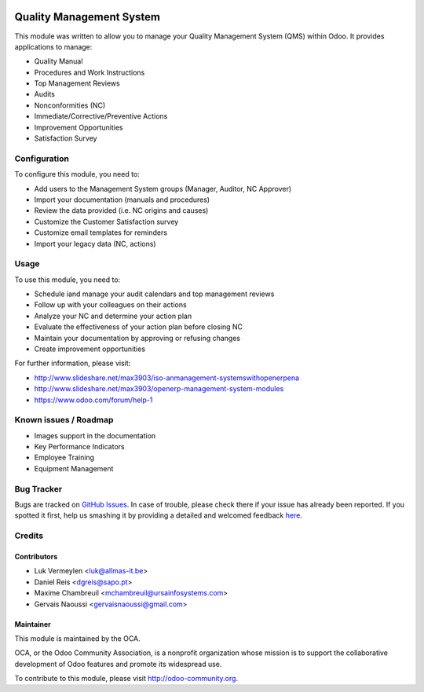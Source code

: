 .. image:: https://img.shields.io/badge/licence-AGPL--3-blue.svg
    :alt: License: AGPL-3

=========================
Quality Management System
=========================

This module was written to allow you to manage your Quality Management System (QMS)
within Odoo. It provides applications to manage:

* Quality Manual
* Procedures and Work Instructions
* Top Management Reviews
* Audits
* Nonconformities (NC)
* Immediate/Corrective/Preventive Actions
* Improvement Opportunities
* Satisfaction Survey

Configuration
=============

To configure this module, you need to:

* Add users to the Management System groups (Manager, Auditor, NC Approver)
* Import your documentation (manuals and procedures)
* Review the data provided (i.e. NC origins and causes)
* Customize the Customer Satisfaction survey
* Customize email templates for reminders
* Import your legacy data (NC, actions)

Usage
=====

To use this module, you need to:

* Schedule iand manage your audit calendars and top management reviews
* Follow up with your colleagues on their actions
* Analyze your NC and determine your action plan
* Evaluate the effectiveness of your action plan before closing NC
* Maintain your documentation by approving or refusing changes
* Create improvement opportunities

.. image:: https://odoo-community.org/website/image/ir.attachment/5784_f2813bd/datas
   :alt: Try me on Runbot
   :target: https://runbot.odoo-community.org/runbot/128/8.0

For further information, please visit:

* http://www.slideshare.net/max3903/iso-anmanagement-systemswithopenerpena
* http://www.slideshare.net/max3903/openerp-management-system-modules
* https://www.odoo.com/forum/help-1

Known issues / Roadmap
======================

* Images support in the documentation
* Key Performance Indicators
* Employee Training
* Equipment Management

Bug Tracker
===========

Bugs are tracked on `GitHub Issues <https://github.com/OCA/management-system/issues>`_.
In case of trouble, please check there if your issue has already been reported.
If you spotted it first, help us smashing it by providing a detailed and welcomed feedback
`here <https://github.com/OCA/management-system/issues/new?body=module:%20mgmtsystem_quality%0Aversion:%208.0%0A%0A**Steps%20to%20reproduce**%0A-%20...%0A%0A**Current%20behavior**%0A%0A**Expected%20behavior**>`_.

Credits
=======

Contributors
------------

* Luk Vermeylen <luk@allmas-it.be>
* Daniel Reis <dgreis@sapo.pt>
* Maxime Chambreuil <mchambreuil@ursainfosystems.com>
* Gervais Naoussi <gervaisnaoussi@gmail.com>

Maintainer
----------

.. image:: https://odoo-community.org/logo.png
   :alt: Odoo Community Association
   :target: https://odoo-community.org

This module is maintained by the OCA.

OCA, or the Odoo Community Association, is a nonprofit organization whose
mission is to support the collaborative development of Odoo features and
promote its widespread use.

To contribute to this module, please visit http://odoo-community.org.
